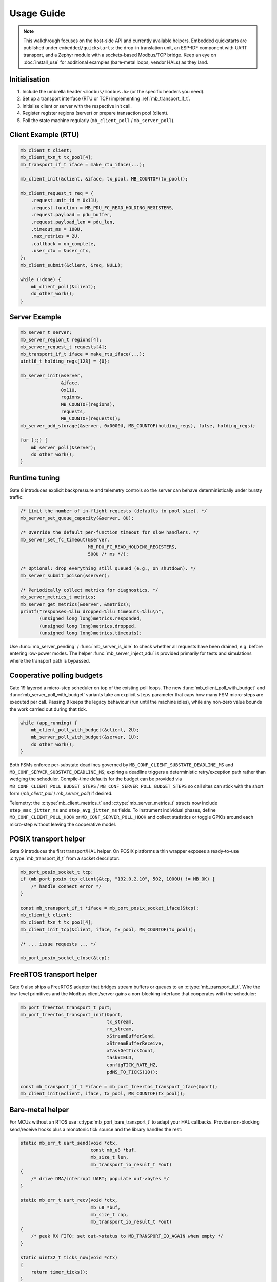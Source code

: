 Usage Guide
===========

.. note::

    This walkthrough focuses on the host-side API and currently available
    helpers.  Embedded quickstarts are published under ``embedded/quickstarts``:
    the drop-in translation unit, an ESP-IDF component with UART transport, and
    a Zephyr module with a sockets-based Modbus/TCP bridge.  Keep an eye on
    :doc:`install_use` for additional examples (bare-metal loops, vendor HALs)
    as they land.

Initialisation
--------------

1. Include the umbrella header ``<modbus/modbus.h>`` (or the specific headers you need).
2. Set up a transport interface (RTU or TCP) implementing :ref:`mb_transport_if_t`.
3. Initialise client or server with the respective init call.
4. Register register regions (server) or prepare transaction pool (client).
5. Poll the state machine regularly (``mb_client_poll`` / ``mb_server_poll``).

Client Example (RTU)
--------------------

.. code-block:: c

   mb_client_t client;
   mb_client_txn_t tx_pool[4];
   mb_transport_if_t iface = make_rtu_iface(...);

   mb_client_init(&client, &iface, tx_pool, MB_COUNTOF(tx_pool));

   mb_client_request_t req = {
       .request.unit_id = 0x11U,
       .request.function = MB_PDU_FC_READ_HOLDING_REGISTERS,
       .request.payload = pdu_buffer,
       .request.payload_len = pdu_len,
       .timeout_ms = 100U,
       .max_retries = 2U,
       .callback = on_complete,
       .user_ctx = &user_ctx,
   };
   mb_client_submit(&client, &req, NULL);

   while (!done) {
       mb_client_poll(&client);
       do_other_work();
   }

Server Example
--------------

.. code-block:: c

   mb_server_t server;
   mb_server_region_t regions[4];
   mb_server_request_t requests[4];
   mb_transport_if_t iface = make_rtu_iface(...);
   uint16_t holding_regs[128] = {0};

   mb_server_init(&server,
                  &iface,
                  0x11U,
                  regions,
                  MB_COUNTOF(regions),
                  requests,
                  MB_COUNTOF(requests));
   mb_server_add_storage(&server, 0x0000U, MB_COUNTOF(holding_regs), false, holding_regs);

   for (;;) {
       mb_server_poll(&server);
       do_other_work();
   }

Runtime tuning
--------------

Gate 8 introduces explicit backpressure and telemetry controls so the server can
behave deterministically under bursty traffic:

.. code-block:: c

   /* Limit the number of in-flight requests (defaults to pool size). */
   mb_server_set_queue_capacity(&server, 8U);

   /* Override the default per-function timeout for slow handlers. */
   mb_server_set_fc_timeout(&server,
                            MB_PDU_FC_READ_HOLDING_REGISTERS,
                            500U /* ms */);

   /* Optional: drop everything still queued (e.g., on shutdown). */
   mb_server_submit_poison(&server);

   /* Periodically collect metrics for diagnostics. */
   mb_server_metrics_t metrics;
   mb_server_get_metrics(&server, &metrics);
   printf("responses=%llu dropped=%llu timeouts=%llu\n",
          (unsigned long long)metrics.responded,
          (unsigned long long)metrics.dropped,
          (unsigned long long)metrics.timeouts);

Use :func:`mb_server_pending` / :func:`mb_server_is_idle` to check whether all
requests have been drained, e.g. before entering low-power modes.  The helper
:func:`mb_server_inject_adu` is provided primarily for tests and simulations
where the transport path is bypassed.

Cooperative polling budgets
---------------------------

Gate 19 layered a micro-step scheduler on top of the existing poll loops.  The
new :func:`mb_client_poll_with_budget` and :func:`mb_server_poll_with_budget`
variants take an explicit ``steps`` parameter that caps how many FSM micro-steps
are executed per call.  Passing ``0`` keeps the legacy behaviour (run until the
machine idles), while any non-zero value bounds the work carried out during that
tick.

.. code-block:: c

   while (app_running) {
       mb_client_poll_with_budget(&client, 2U);
       mb_server_poll_with_budget(&server, 1U);
       do_other_work();
   }

Both FSMs enforce per-substate deadlines governed by
``MB_CONF_CLIENT_SUBSTATE_DEADLINE_MS`` and ``MB_CONF_SERVER_SUBSTATE_DEADLINE_MS``;
expiring a deadline triggers a deterministic retry/exception path rather than
wedging the scheduler.  Compile-time defaults for the budget can be provided via
``MB_CONF_CLIENT_POLL_BUDGET_STEPS`` / ``MB_CONF_SERVER_POLL_BUDGET_STEPS`` so
call sites can stick with the short form (`mb_client_poll` / `mb_server_poll`) if
desired.

Telemetry: the :c:type:`mb_client_metrics_t` and :c:type:`mb_server_metrics_t`
structs now include ``step_max_jitter_ms`` and ``step_avg_jitter_ms`` fields.  To
instrument individual phases, define ``MB_CONF_CLIENT_POLL_HOOK`` or
``MB_CONF_SERVER_POLL_HOOK`` and collect statistics or toggle GPIOs around each
micro-step without leaving the cooperative model.

POSIX transport helper
----------------------

Gate 9 introduces the first transport/HAL helper. On POSIX platforms a thin
wrapper exposes a ready-to-use :c:type:`mb_transport_if_t` from a socket
descriptor:

.. code-block:: c

   mb_port_posix_socket_t tcp;
   if (mb_port_posix_tcp_client(&tcp, "192.0.2.10", 502, 1000U) != MB_OK) {
       /* handle connect error */
   }

   const mb_transport_if_t *iface = mb_port_posix_socket_iface(&tcp);
   mb_client_t client;
   mb_client_txn_t tx_pool[4];
   mb_client_init_tcp(&client, iface, tx_pool, MB_COUNTOF(tx_pool));

   /* ... issue requests ... */

   mb_port_posix_socket_close(&tcp);

FreeRTOS transport helper
-------------------------

Gate 9 also ships a FreeRTOS adapter that bridges stream buffers or queues to
an :c:type:`mb_transport_if_t`.  Wire the low-level primitives and the Modbus
client/server gains a non-blocking interface that cooperates with the scheduler:

.. code-block:: c

   mb_port_freertos_transport_t port;
   mb_port_freertos_transport_init(&port,
                                   tx_stream,
                                   rx_stream,
                                   xStreamBufferSend,
                                   xStreamBufferReceive,
                                   xTaskGetTickCount,
                                   taskYIELD,
                                   configTICK_RATE_HZ,
                                   pdMS_TO_TICKS(10));

   const mb_transport_if_t *iface = mb_port_freertos_transport_iface(&port);
   mb_client_init(&client, iface, tx_pool, MB_COUNTOF(tx_pool));

Bare-metal helper
-----------------

For MCUs without an RTOS use :c:type:`mb_port_bare_transport_t` to adapt your
HAL callbacks.  Provide non-blocking send/receive hooks plus a monotonic tick
source and the library handles the rest:

.. code-block:: c

   static mb_err_t uart_send(void *ctx,
                             const mb_u8 *buf,
                             mb_size_t len,
                             mb_transport_io_result_t *out)
   {
       /* drive DMA/interrupt UART; populate out->bytes */
   }

   static mb_err_t uart_recv(void *ctx,
                             mb_u8 *buf,
                             mb_size_t cap,
                             mb_transport_io_result_t *out)
   {
       /* peek RX FIFO; set out->status to MB_TRANSPORT_IO_AGAIN when empty */
   }

   static uint32_t ticks_now(void *ctx)
   {
       return timer_ticks();
   }

   mb_port_bare_transport_t port;
   mb_port_bare_transport_init(&port,
                               &uart_handle,
                               uart_send,
                               uart_recv,
                               ticks_now,
                               1000U, /* 1 kHz tick */
                               cpu_yield,
                               NULL);

   const mb_transport_if_t *iface = mb_port_bare_transport_iface(&port);
   mb_server_init(&server,
                  iface,
                  0x11U,
                  regions,
                  MB_COUNTOF(regions),
                  requests,
                  MB_COUNTOF(requests));

Observability hooks
-------------------

Gate 11 wires structured observability into both the client and the server. The
new ``modbus/observe.h`` header exposes three pillars:

``mb_diag_*`` counters
    Per-function and per-error histograms that can be sampled/reset at runtime.
    Useful for feeding watchdog dashboards.

Event callbacks
    ``mb_client_set_event_callback`` / ``mb_server_set_event_callback`` surface
    state transitions (enter/exit) and transaction lifecycle events. The payload
    carries function code, status and timestamps so you can pipe them to tracing
    backends.

Hex tracing
    ``mb_client_set_trace_hex`` / ``mb_server_set_trace_hex`` dump RTU/TCP PDUs
    through :c:macro:`MB_LOG_DEBUG` when logging is enabled – handy during
    bring-up and while diagnosing protocol mismatches.

Typical usage:

.. code-block:: c

   static void my_event_sink(const mb_event_t *evt, void *user)
   {
       (void)user;
       if (evt->source == MB_EVENT_SOURCE_CLIENT &&
           evt->type == MB_EVENT_CLIENT_TX_COMPLETE) {
           printf("tx done fc=%u status=%d\n",
                  evt->data.client_txn.function,
                  evt->data.client_txn.status);
       }
   }

   mb_diag_counters_t diag;
   mb_client_get_diag(client, &diag);
   printf("fc03=%llu timeouts=%llu\n",
          (unsigned long long)diag.function[MB_PDU_FC_READ_HOLDING_REGISTERS],
          (unsigned long long)diag.error[MB_DIAG_ERR_SLOT_TIMEOUT]);
   mb_client_reset_diag(client);

   mb_client_set_event_callback(client, my_event_sink, NULL);
   mb_client_set_trace_hex(client, true);

The same APIs exist for :c:type:`mb_server_t`. All hooks are optional and can be
compiled out simply by not enabling logging or not installing callbacks.

Advanced Features
-----------------

* TCP: use ``mb_client_init_tcp`` + ``mb_tcp_transport``.
* Multiple connections: ``mb_tcp_multi_*`` helpers.
* Timeouts/retries: configured per transaction.
* Watchdog: ``mb_client_set_watchdog``.

Refer to :doc:`api` for exhaustive definitions.

For more complete end-to-end walkthroughs visit the :doc:`cookbook`, and when
upgrading existing deployments consult the :doc:`migration` guide.
